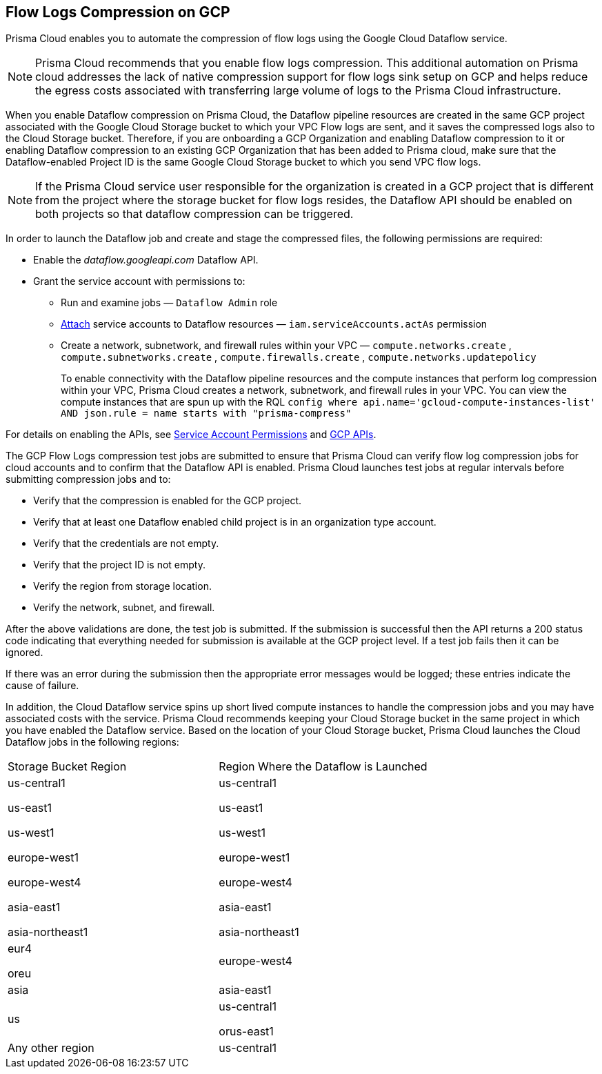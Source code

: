 == Flow Logs Compression on GCP

Prisma Cloud enables you to automate the compression of flow logs using the Google Cloud Dataflow service.

[NOTE]
====
Prisma Cloud recommends that you enable flow logs compression. This additional automation on Prisma cloud addresses the lack of native compression support for flow logs sink setup on GCP and helps reduce the egress costs associated with transferring large volume of logs to the Prisma Cloud infrastructure. 
====

When you enable Dataflow compression on Prisma Cloud, the Dataflow pipeline resources are created in the same GCP project associated with the Google Cloud Storage bucket to which your VPC Flow logs are sent, and it saves the compressed logs also to the Cloud Storage bucket. Therefore, if you are onboarding a GCP Organization and enabling Dataflow compression to it or enabling Dataflow compression to an existing GCP Organization that has been added to Prisma cloud, make sure that the Dataflow-enabled Project ID is the same Google Cloud Storage bucket to which you send VPC flow logs.

[NOTE]
====
If the Prisma Cloud service user responsible for the organization is created in a GCP project that is different from the project where the storage bucket for flow logs resides, the Dataflow API should be enabled on both projects so that dataflow compression can be triggered. 
====

In order to launch the Dataflow job and create and stage the compressed files, the following permissions are required:

* Enable the _dataflow.googleapi.com_ Dataflow API.

* Grant the service account with permissions to:

** Run and examine jobs — `Dataflow Admin` role

** https://cloud.google.com/iam/docs/service-accounts-actas[Attach] service accounts to Dataflow resources — `iam.serviceAccounts.actAs` permission

** Create a network, subnetwork, and firewall rules within your VPC — `compute.networks.create` , `compute.subnetworks.create` , `compute.firewalls.create` , `compute.networks.updatepolicy` 
+
To enable connectivity with the Dataflow pipeline resources and the compute instances that perform log compression within your VPC, Prisma Cloud creates a network, subnetwork, and firewall rules in your VPC. You can view the compute instances that are spun up with the RQL `config where api.name='gcloud-compute-instances-list' AND json.rule = name starts with "prisma-compress"` 

For details on enabling the APIs, see xref:prerequisites-to-onboard-gcp.adoc[Service Account Permissions] and xref:prerequisites-to-onboard-gcp.adoc[GCP APIs].

The GCP Flow Logs compression test jobs are submitted to ensure that Prisma Cloud can verify flow log compression jobs for cloud accounts and to confirm that the Dataflow API is enabled. Prisma Cloud launches test jobs at regular intervals before submitting compression jobs and to:

* Verify that the compression is enabled for the GCP project.

* Verify that at least one Dataflow enabled child project is in an organization type account.

* Verify that the credentials are not empty.

* Verify that the project ID is not empty.

* Verify the region from storage location.

* Verify the network, subnet, and firewall.

After the above validations are done, the test job is submitted. If the submission is successful then the API returns a 200 status code indicating that everything needed for submission is available at the GCP project level. If a test job fails then it can be ignored.

If there was an error during the submission then the appropriate error messages would be logged; these entries indicate the cause of failure.

In addition, the Cloud Dataflow service spins up short lived compute instances to handle the compression jobs and you may have associated costs with the service. Prisma Cloud recommends keeping your Cloud Storage bucket in the same project in which you have enabled the Dataflow service. Based on the location of your Cloud Storage bucket, Prisma Cloud launches the Cloud Dataflow jobs in the following regions:

[cols="50%a,50%a"]
|===
|Storage Bucket Region
|Region Where the Dataflow is Launched


|us-central1

us-east1

us-west1

europe-west1

europe-west4

asia-east1

asia-northeast1
|us-central1

us-east1

us-west1

europe-west1

europe-west4

asia-east1

asia-northeast1


|eur4

oreu
|europe-west4


|asia
|asia-east1


|us
|us-central1

orus-east1


|Any other region
|us-central1

|===
